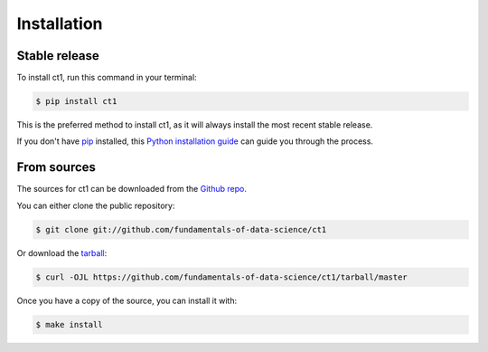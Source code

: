 .. highlight:: shell

============
Installation
============


Stable release
--------------

To install ct1, run this command in your terminal:

.. code-block:: console

    $ pip install ct1

This is the preferred method to install ct1, as it will always install the most recent stable release.

If you don't have `pip`_ installed, this `Python installation guide`_ can guide
you through the process.

.. _pip: https://pip.pypa.io
.. _Python installation guide: http://docs.python-guide.org/en/latest/starting/installation/


From sources
------------

The sources for ct1 can be downloaded from the `Github repo`_.

You can either clone the public repository:

.. code-block:: console

    $ git clone git://github.com/fundamentals-of-data-science/ct1

Or download the `tarball`_:

.. code-block:: console

    $ curl -OJL https://github.com/fundamentals-of-data-science/ct1/tarball/master

Once you have a copy of the source, you can install it with:

.. code-block:: console

    $ make install


.. _Github repo: https://github.com/fundamentals-of-data-science/ct1
.. _tarball: https://github.com/fundamentals-of-data-science/ct1/tarball/master
